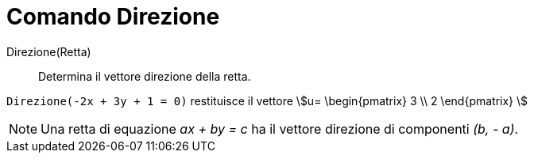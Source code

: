 = Comando Direzione
:page-en: commands/Direction
ifdef::env-github[:imagesdir: /it/modules/ROOT/assets/images]

Direzione(Retta)::
  Determina il vettore direzione della retta.

[EXAMPLE]
====

`++Direzione(-2x + 3y + 1 = 0)++` restituisce il vettore stem:[u= \begin{pmatrix} 3 \\ 2 \end{pmatrix} ]

====

[NOTE]
====

Una retta di equazione _ax + by = c_ ha il vettore direzione di componenti _(b, - a)_.

====
